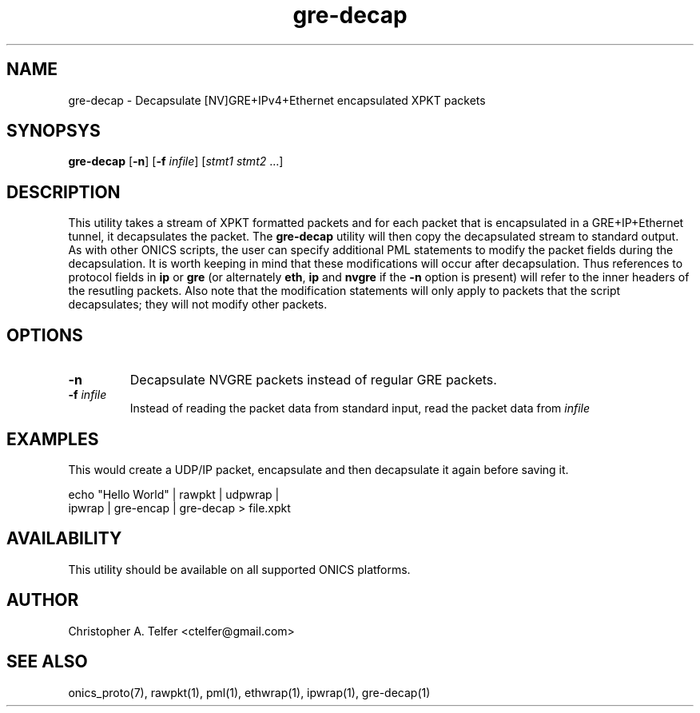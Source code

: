 .TH "gre-decap" 1 "January 2016" "ONICS 1.0"
.SH NAME
gre-decap
- Decapsulate [NV]GRE+IPv4+Ethernet encapsulated XPKT packets
.P
.SH SYNOPSYS
\fBgre-decap\fP [\fB-n\fP] [\fB-f\fP \fIinfile\fP] [\fIstmt1\fP \fIstmt2\fP ...]
.P
.P
.SH DESCRIPTION
This utility takes a stream of XPKT formatted packets and for each
packet that is encapsulated in a GRE+IP+Ethernet tunnel, it
decapsulates the packet.  The \fBgre-decap\fP utility will then copy the
decapsulated stream to standard output.  As with other ONICS scripts,
the user can specify additional PML statements to modify the packet
fields during the decapsulation.  It is worth keeping in mind that these
modifications will occur after decapsulation.  Thus references to
protocol fields in \fBip\fP or \fBgre\fP (or alternately \fBeth\fP,
\fBip\fP and \fBnvgre\fP if the \fB-n\fP option is present) will refer
to the inner headers of the resutling packets.  Also note that the
modification statements will only apply to packets that the script
decapsulates; they will not modify other packets.
.P
.SH OPTIONS
.P
.IP "\fB-n\fP"
Decapsulate NVGRE packets instead of regular GRE packets.
.P
.IP "\fB-f\fP \fIinfile\fP"
Instead of reading the packet data from standard input, read the 
packet data from \fIinfile\fP
.P
.SH EXAMPLES
.P
This would create a UDP/IP packet, encapsulate and then decapsulate it
again before saving it.
.nf

        echo "Hello World" | rawpkt | udpwrap | 
                             ipwrap | gre-encap | gre-decap > file.xpkt

.fi
.P
.SH AVAILABILITY
This utility should be available on all supported ONICS platforms.
.P
.SH AUTHOR
Christopher A. Telfer <ctelfer@gmail.com>
.P
.SH "SEE ALSO"
onics_proto(7), rawpkt(1), pml(1), ethwrap(1), ipwrap(1), gre-decap(1)
